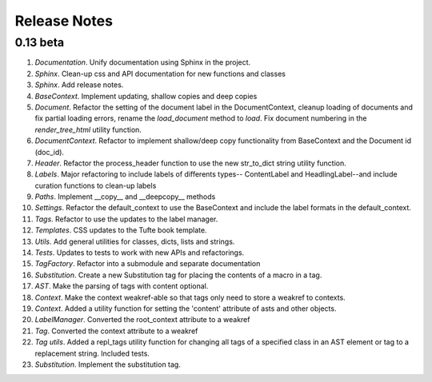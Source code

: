 Release Notes
=============

0.13 beta
---------

1. *Documentation*. Unify documentation using Sphinx in the project.
2. *Sphinx*. Clean-up css and API documentation for new functions and classes
3. *Sphinx*. Add release notes.
4. *BaseContext*. Implement updating, shallow copies and deep copies
5. *Document*. Refactor the setting of the document label in the
   DocumentContext, cleanup loading of documents and fix partial loading
   errors, rename the `load_document` method to `load`. Fix document numbering
   in the `render_tree_html` utility function.
6. *DocumentContext*. Refactor to implement shallow/deep copy functionality from
   BaseContext and the Document id (doc_id).
7. *Header*. Refactor the process_header function to use the new str_to_dict
   string utility function.
8. *Labels*. Major refactoring to include labels of differents types--
   ContentLabel and HeadlingLabel--and include curation functions to clean-up
   labels
9. *Paths*. Implement __copy__ and __deepcopy__ methods
10. *Settings*. Refactor the default_context to use the BaseContext and include
    the label formats in the default_context.
11. *Tags*. Refactor to use the updates to the label manager.
12. *Templates*. CSS updates to the Tufte book template.
13. *Utils*. Add general utilities for classes, dicts, lists and strings.
14. *Tests*. Updates to tests to work with new APIs and refactorings.
15. *TagFactory*. Refactor into a submodule and separate documentation
16. *Substitution*. Create a new Substitution tag for placing the contents of a
    macro in a tag.
17. *AST*. Make the parsing of tags with content optional.
18. *Context*. Make the context weakref-able so that tags only need to store a
    weakref to contexts.
19. *Context*. Added a utility function for setting the 'content' attribute of
    asts and other objects.
20. *LabelManager*. Converted the root_context attribute to a weakref
21. *Tag*. Converted the context attribute to a weakref
22. *Tag utils*. Added a repl_tags utility function for changing all tags of a
    specified class in an AST element or tag to a replacement string. Included
    tests.
23. *Substitution*. Implement the substitution tag.